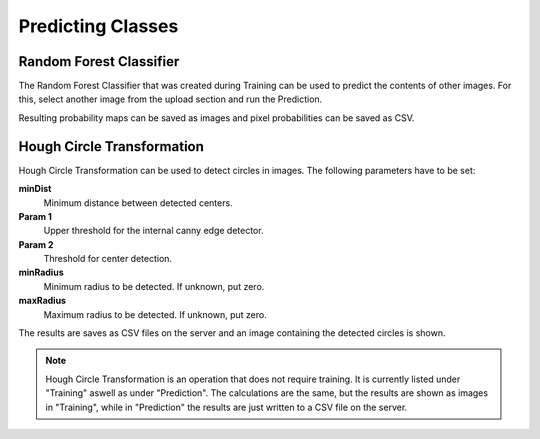 Predicting Classes
==================

Random Forest Classifier
------------------------
The Random Forest Classifier that was created during Training can 
be used to predict the contents of other images.
For this, select another image from the upload section and run the 
Prediction.

Resulting probability maps can be saved as images and pixel 
probabilities can be saved as CSV.

Hough Circle Transformation
---------------------------
Hough Circle Transformation can be used to detect circles in images.
The following parameters have to be set:

**minDist**
    Minimum distance between detected centers.

**Param 1**
    Upper threshold for the internal canny edge detector.

**Param 2**
    Threshold for center detection.

**minRadius**
    Minimum radius to be detected. If unknown, put zero.

**maxRadius**
    Maximum radius to be detected. If unknown, put zero.

The results are saves as CSV files on the server and an image 
containing the detected circles is shown.

.. note:: 
    Hough Circle Transformation is an operation that does not 
    require training. It is currently listed under "Training" aswell 
    as under "Prediction". The calculations are the same, but the 
    results are shown as images in "Training", while in "Prediction" 
    the results are just written to a CSV file on the server.